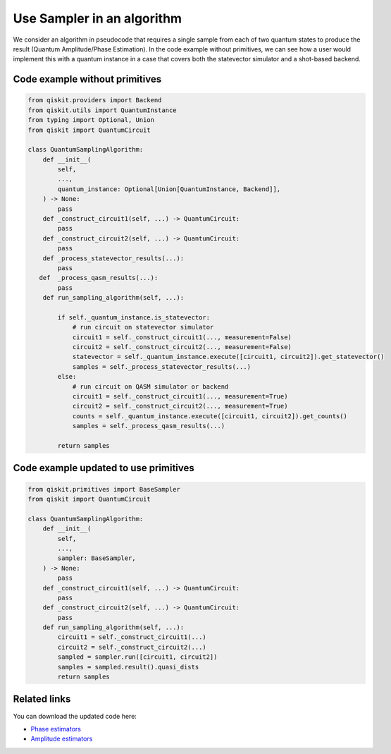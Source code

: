 Use Sampler in an algorithm
===========================

We consider an algorithm in pseudocode that requires a single sample
from each of two quantum states to produce the result (Quantum
Amplitude/Phase Estimation). In the code example without primitives, we can see how a user would implement
this with a quantum instance in a case that covers both the statevector
simulator and a shot-based backend. 

Code example without primitives
-------------------------------

.. code-block:: python

   from qiskit.providers import Backend
   from qiskit.utils import QuantumInstance
   from typing import Optional, Union
   from qiskit import QuantumCircuit

   class QuantumSamplingAlgorithm:
       def __init__(
           self,
           ...,
           quantum_instance: Optional[Union[QuantumInstance, Backend]],
       ) -> None:
           pass
       def _construct_circuit1(self, ...) -> QuantumCircuit:
           pass
       def _construct_circuit2(self, ...) -> QuantumCircuit:
           pass
       def _process_statevector_results(...):
           pass
      def  _process_qasm_results(...):
           pass
       def run_sampling_algorithm(self, ...):

           if self._quantum_instance.is_statevector:
               # run circuit on statevector simulator
               circuit1 = self._construct_circuit1(..., measurement=False)
               circuit2 = self._construct_circuit2(..., measurement=False)
               statevector = self._quantum_instance.execute([circuit1, circuit2]).get_statevector()
               samples = self._process_statevector_results(...)
           else:
               # run circuit on QASM simulator or backend
               circuit1 = self._construct_circuit1(..., measurement=True)
               circuit2 = self._construct_circuit2(..., measurement=True)
               counts = self._quantum_instance.execute([circuit1, circuit2]).get_counts()
               samples = self._process_qasm_results(...)

           return samples



Code example updated to use primitives
--------------------------------------

.. code-block:: python

   from qiskit.primitives import BaseSampler
   from qiskit import QuantumCircuit

   class QuantumSamplingAlgorithm:
       def __init__(
           self,
           ...,
           sampler: BaseSampler,
       ) -> None:
           pass
       def _construct_circuit1(self, ...) -> QuantumCircuit:
           pass
       def _construct_circuit2(self, ...) -> QuantumCircuit:
           pass
       def run_sampling_algorithm(self, ...):
           circuit1 = self._construct_circuit1(...)
           circuit2 = self._construct_circuit2(...)
           sampled = sampler.run([circuit1, circuit2])
           samples = sampled.result().quasi_dists
           return samples



Related links
-------------

You can download the updated code here:

* `Phase estimators <https://github.com/Qiskit/qiskit-terra/blob/main/qiskit/algorithms/phase_estimators/phase_estimation.py>`__  
* `Amplitude estimators <https://github.com/Qiskit/qiskit-terra/blob/main/qiskit/algorithms/amplitude_estimators/ae.py>`__
